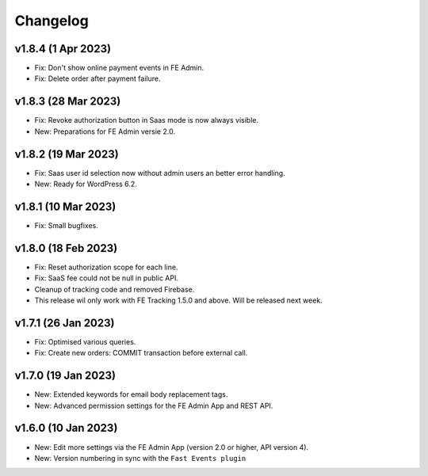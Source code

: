 Changelog
=========

v1.8.4 (1 Apr 2023)
-------------------
* Fix: Don't show online payment events in FE Admin.
* Fix: Delete order after payment failure.

v1.8.3 (28 Mar 2023)
--------------------
* Fix: Revoke authorization button in Saas mode is now always visible.
* New: Preparations for FE Admin versie 2.0.

v1.8.2 (19 Mar 2023)
--------------------
* Fix: Saas user id selection now without admin users an better error handling.
* New: Ready for WordPress 6.2.

v1.8.1 (10 Mar 2023)
--------------------
* Fix: Small bugfixes.

v1.8.0 (18 Feb 2023)
--------------------
* Fix: Reset authorization scope for each line.
* Fix: SaaS fee could not be null in public API.
* Cleanup of tracking code and removed Firebase.
* This release wil only work with FE Tracking 1.5.0 and above. Will be released next week.

v1.7.1 (26 Jan 2023)
--------------------
* Fix: Optimised various queries.
* Fix: Create new orders: COMMIT transaction before external call.

v1.7.0 (19 Jan 2023)
--------------------
* New: Extended keywords for email body replacement tags.
* New: Advanced permission settings for the FE Admin App and REST API.

v1.6.0 (10 Jan 2023)
--------------------
* New: Edit more settings via the FE Admin App (version 2.0 or higher, API version 4).
* New: Version numbering in sync with the ``Fast Events plugin``

